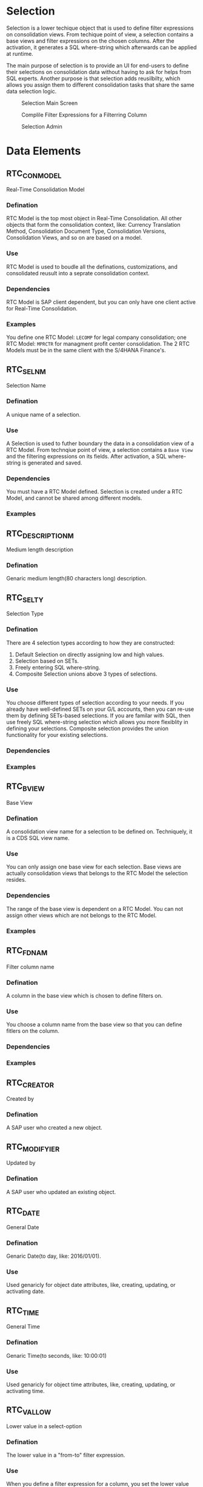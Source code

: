 * Selection
Selection is a lower techique object that is used to define filter expressions on consolidation views. From techique point of view, a selection contains a base views and filter expressions on the chosen columns. After the activation, it generates a SQL where-string which afterwards can be applied at runtime. 

The main purpose of selection is to provide an UI for end-users to define their selections on consolidation data without having to ask for helps from SQL experts. Another purpose is that selection adds reusilbilty, which allows you assign them to different consolidation tasks that share the same data selection logic. 

#+Caption: Selection Main Screen
[[../image/Selection4SOP.png]]

#+Caption: Complile Filter Expressions for a Filterring Column
[[../image/Selection4SOPValues.png]]

#+Caption: Selection Admin
[[../image/SelectionAdmin.png]]
 
* Data Elements
** RTC_CON_MODEL
Real-Time Consolidation Model

*** Defination
RTC Model is the top most object in Real-Time Consolidation. All other objects that form the consolidation context, like: Currency Translation Method, Consolidation Document Type, Consolidation Versions, Consolidation Views, and so on are based on a model.  

*** Use
RTC Model is used to boudle all the definations, customizations, and consolidated reusult into a seprate consolidation context. 

*** Dependencies
RTC Model is SAP client dependent, but you can only have one client active for Real-Time Consolidation.

*** Examples
You define one RTC Model: =LECOMP= for legal company consolidation; one RTC Model: =MPRCTR= for managment profit center consolidation. The 2 RTC Models must be in the same client with the S/4HANA Finance's. 

** RTC_SELNM
Selection Name

*** Defination
A unique name of a selection.  

*** Use
A Selection is used to futher boundary the data in a consolidation view of a RTC Model. From technqiue point of view, a selection contains a =Base View= and the filtering expressions on its fields. After activation, a SQL where-string is generated and saved. 

*** Dependencies
You must have a RTC Model defined. Selection is created under a RTC Model, and cannot be shared among different models. 

*** Examples

** RTC_DESCRIPTION_M
Medium length description

*** Defination
Genaric medium length(80 characters long) description.

** RTC_SELTY
Selection Type

*** Defination
There are 4 selection types according to how they are constructed: 
1. Default Selection on directly assigning low and high values.
2. Selection based on SETs.
3. Freely entering SQL where-string.
4. Composite Selection unions above 3 types of selections.

*** Use
You choose different types of selection according to your needs. If you already have well-defined SETs on your G/L accounts, then you can re-use them by defining SETs-based selections. If you are familar with SQL, then use freely SQL where-string selection which allows you more flexiblity in defining your selections. Composite selection provides the union functionality for your existing selections. 

*** Dependencies

*** Examples

** RTC_BVIEW 
Base View
*** Defination
A consolidation view name for a selection to be defined on. Techniquely, it is a CDS SQL view name.

*** Use
You can only assign one base view for each selection. Base views are actually consolidation views that belongs to the RTC Model the selection resides. 

*** Dependencies
The range of the base view is dependent on a RTC Model. You can not assign other views which are not belongs to the RTC Model.

*** Examples

** RTC_FDNAM
Filter column name

*** Defination
A column in the base view which is chosen to define filters on.  

*** Use
You choose a column name from the base view so that you can define fitlers on the column. 

*** Dependencies


*** Examples

** RTC_CREATOR
Created by
*** Defination
A SAP user who created a new object.  

** RTC_MODIFYIER
Updated by
*** Defination
A SAP user who updated an existing object.

** RTC_DATE
General Date

*** Defination
Genaric Date(to day, like: 2016/01/01).

*** Use
Used genaricly for object date attributes, like, creating, updating, or activating date.

** RTC_TIME
General Time

*** Defination
Genaric Time(to seconds, like: 10:00:01)

*** Use
Used genaricly for object time attributes, like, creating, updating, or activating time.
** RTC_VALLOW
Lower value in a select-option
*** Defination
The lower value in a "from-to" filter expression.  

*** Use
When you define a filter expression for a column, you set the lower value which means filterring the value eqauls or starts from if you have the higher value defined.

*** Dependencies
Lower value must be smaller than the higher value.

** RTC_VALHIGH
Higher value in a select-option.
*** Defination
The higher value in a "from-to" filter expression. 

*** Use
When you define a filter expression for a column, you set the higher value only if you have set the lower value. Higher value alone is not reaonable as it defines the end-point ("to") for filterring. 

*** Dependencies
Higher value must be greater than the lower value.

** RTC_SGLSEL
Single Type Selection
*** Defination
Selections with types other than "Composite Selection". 

*** Use
Single type selections can be added to a composite selection to form a union set of data selections.

*** Dependencies


*** Examples
